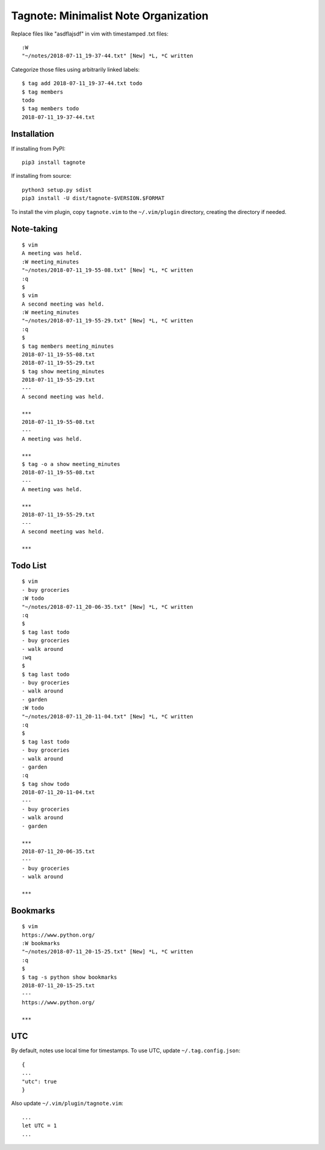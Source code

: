 Tagnote: Minimalist Note Organization
=====================================

Replace files like "asdflajsdf" in vim with timestamped .txt files::

    :W
    "~/notes/2018-07-11_19-37-44.txt" [New] *L, *C written

Categorize those files using arbitrarily linked labels::

    $ tag add 2018-07-11_19-37-44.txt todo
    $ tag members
    todo
    $ tag members todo
    2018-07-11_19-37-44.txt

Installation
------------
If installing from PyPI::

    pip3 install tagnote

If installing from source::

    python3 setup.py sdist
    pip3 install -U dist/tagnote-$VERSION.$FORMAT

To install the vim plugin, copy ``tagnote.vim`` to the ``~/.vim/plugin`` directory, creating the directory if needed.

Note-taking
-----------

::

    $ vim
    A meeting was held.
    :W meeting_minutes
    "~/notes/2018-07-11_19-55-08.txt" [New] *L, *C written
    :q
    $
    $ vim
    A second meeting was held.
    :W meeting_minutes
    "~/notes/2018-07-11_19-55-29.txt" [New] *L, *C written
    :q
    $
    $ tag members meeting_minutes
    2018-07-11_19-55-08.txt
    2018-07-11_19-55-29.txt
    $ tag show meeting_minutes
    2018-07-11_19-55-29.txt
    ---
    A second meeting was held.

    ***
    2018-07-11_19-55-08.txt
    ---
    A meeting was held.

    ***
    $ tag -o a show meeting_minutes
    2018-07-11_19-55-08.txt
    ---
    A meeting was held.

    ***
    2018-07-11_19-55-29.txt
    ---
    A second meeting was held.

    ***

Todo List
---------

::

    $ vim
    - buy groceries
    :W todo
    "~/notes/2018-07-11_20-06-35.txt" [New] *L, *C written
    :q
    $
    $ tag last todo
    - buy groceries
    - walk around
    :wq
    $
    $ tag last todo
    - buy groceries
    - walk around
    - garden
    :W todo
    "~/notes/2018-07-11_20-11-04.txt" [New] *L, *C written
    :q
    $
    $ tag last todo
    - buy groceries
    - walk around
    - garden
    :q
    $ tag show todo
    2018-07-11_20-11-04.txt
    ---
    - buy groceries
    - walk around
    - garden

    ***
    2018-07-11_20-06-35.txt
    ---
    - buy groceries
    - walk around

    ***

Bookmarks
---------

::

    $ vim
    https://www.python.org/
    :W bookmarks
    "~/notes/2018-07-11_20-15-25.txt" [New] *L, *C written
    :q
    $
    $ tag -s python show bookmarks
    2018-07-11_20-15-25.txt
    ---
    https://www.python.org/

    ***

UTC
---

By default, notes use local time for timestamps. To use UTC, update ``~/.tag.config.json``::

    {
    ...
    "utc": true
    }

Also update ``~/.vim/plugin/tagnote.vim``::

    ...
    let UTC = 1
    ...


